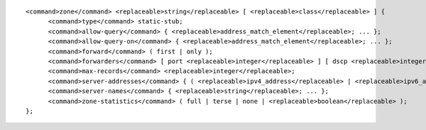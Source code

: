 ::

  <command>zone</command> <replaceable>string</replaceable> [ <replaceable>class</replaceable> ] {
  	<command>type</command> static-stub;
  	<command>allow-query</command> { <replaceable>address_match_element</replaceable>; ... };
  	<command>allow-query-on</command> { <replaceable>address_match_element</replaceable>; ... };
  	<command>forward</command> ( first | only );
  	<command>forwarders</command> [ port <replaceable>integer</replaceable> ] [ dscp <replaceable>integer</replaceable> ] { ( <replaceable>ipv4_address</replaceable> | <replaceable>ipv6_address</replaceable> ) [ port <replaceable>integer</replaceable> ] [ dscp <replaceable>integer</replaceable> ]; ... };
  	<command>max-records</command> <replaceable>integer</replaceable>;
  	<command>server-addresses</command> { ( <replaceable>ipv4_address</replaceable> | <replaceable>ipv6_address</replaceable> ); ... };
  	<command>server-names</command> { <replaceable>string</replaceable>; ... };
  	<command>zone-statistics</command> ( full | terse | none | <replaceable>boolean</replaceable> );
  };
